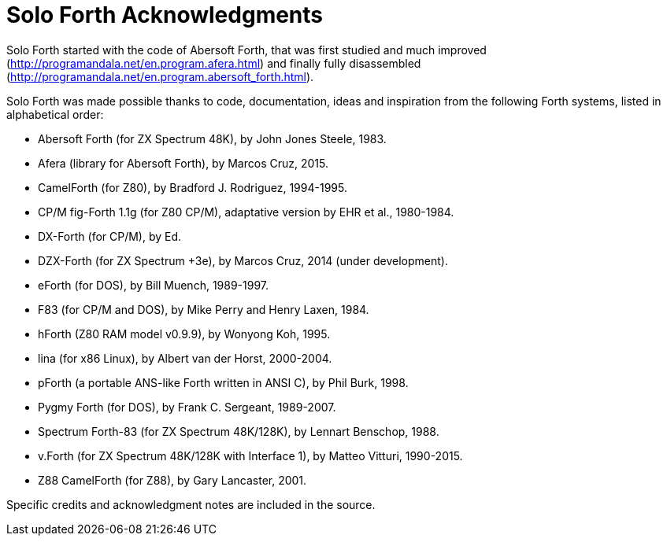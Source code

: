 = Solo Forth Acknowledgments

Solo Forth started with the code of Abersoft Forth, that was
first studied and much improved
(http://programandala.net/en.program.afera.html) and finally
fully disassembled
(http://programandala.net/en.program.abersoft_forth.html).

Solo Forth was made possible thanks to code, documentation,
ideas and inspiration from the following Forth systems,
listed in alphabetical order:

// XXX TODO -- versions

- Abersoft Forth (for ZX Spectrum 48K), by John Jones Steele, 1983.
- Afera (library for Abersoft Forth), by Marcos Cruz, 2015.
- CamelForth (for Z80), by Bradford J. Rodriguez, 1994-1995.
- CP/M fig-Forth 1.1g (for Z80 CP/M), adaptative version by EHR et
  al., 1980-1984.
- DX-Forth (for CP/M), by Ed.
- DZX-Forth (for ZX Spectrum +3e), by Marcos Cruz, 2014 (under
  development).
- eForth (for DOS), by Bill Muench, 1989-1997.
- F83 (for CP/M and DOS), by Mike Perry and Henry Laxen, 1984.
- hForth (Z80 RAM model v0.9.9), by Wonyong Koh, 1995.
- lina (for x86 Linux), by Albert van der Horst, 2000-2004.
- pForth (a portable ANS-like Forth written in ANSI C), by Phil
  Burk, 1998.
- Pygmy Forth (for DOS), by Frank C. Sergeant, 1989-2007.
- Spectrum Forth-83 (for ZX Spectrum 48K/128K), by Lennart Benschop,
  1988.
- v.Forth (for ZX Spectrum 48K/128K with Interface 1), by Matteo Vitturi, 1990-2015.
- Z88 CamelForth (for Z88), by Gary Lancaster, 2001.

Specific credits and acknowledgment notes are included in the source.

